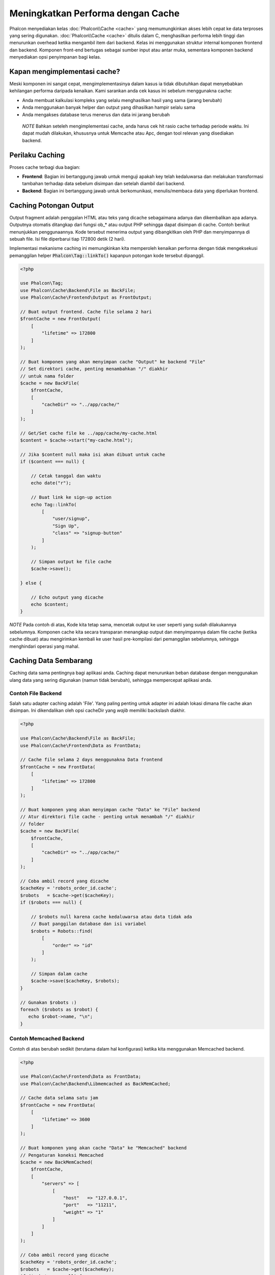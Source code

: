 Meningkatkan Performa dengan Cache
==================================

Phalcon menyediakan kelas :doc:`Phalcon\\Cache <cache>` yang memumungkinkan akses lebih cepat ke data terproses yang sering digunakan.
:doc:`Phalcon\\Cache <cache>` ditulis dalam C, menghasilkan performa lebih tinggi dan menurunkan overhead ketika mengambil item dari backend.
Kelas ini menggunakan struktur internal komponen frontend dan backend. Komponen front-end bertugas sebagai sumber input atau antar muka,
sementara komponen backend menyediakan opsi penyimpanan bagi kelas.

Kapan mengimplementasi cache?
-----------------------------
Meski komponen ini sangat cepat, mengimplementasinya dalam kasus ia tidak dibutuhkan dapat menyebabkan kehilangan performa daripada kenaikan.
Kami sarankan anda cek kasus ini sebelum menggunakna cache:

* Anda membuat kalkulasi kompleks yang selalu menghasilkan hasil yang sama (jarang berubah)
* Anda menggunakan banyak helper dan output yang dihasilkan hampir selalu sama
* Anda mengakses database terus menerus dan data ini jarang berubah

.. highlights::

    *NOTE* Bahkan seteleh mengimplementasi cache, anda harus cek hit rasio cache terhadap periode waktu. Ini dapat mudah
    dilakukan, khususnya untuk Memcache atau Apc, dengan tool relevan yang disediakan backend.

Perilaku Caching
----------------
Proses cache terbagi dua bagian:

* **Frontend**: Bagian ini bertanggung jawab untuk menguji apakah key telah kedaluwarsa dan melakukan transformasi tambahan terhadap data sebelum disimpan dan setelah diambil dari backend.
* **Backend**: Bagian ini bertanggung jawab untuk berkomunikasi, menulis/membaca data yang diperlukan frontend.

Caching Potongan Output
-----------------------
Output fragment adalah penggalan HTML atau teks yang dicache sebagaimana adanya dan dikembalikan apa adanya. Outputnya otomatis ditangkap
dari fungsi ob_* atau output PHP sehingga dapat disimpan di cache. Contoh berikut menunjukkan penggunaannya.
Kode tersebut menerima output yang dibangkitkan oleh PHP dan menyimpannya di sebuah file. Isi file diperbarui tiap 172800 detik (2 hari).

Implementasi mekanisme caching ini memungkinkan kita memperoleh kenaikan performa dengan tidak mengeksekusi pemanggilan helper :code:`Phalcon\Tag::linkTo()`
kapanpun potongan kode tersebut dipanggil.

.. code-block:: php

    <?php

    use Phalcon\Tag;
    use Phalcon\Cache\Backend\File as BackFile;
    use Phalcon\Cache\Frontend\Output as FrontOutput;

    // Buat output frontend. Cache file selama 2 hari
    $frontCache = new FrontOutput(
        [
            "lifetime" => 172800
        ]
    );

    // Buat komponen yang akan menyimpan cache "Output" ke backend "File"
    // Set direktori cache, penting menambahkan "/" diakhir
    // untuk nama folder
    $cache = new BackFile(
        $frontCache,
        [
            "cacheDir" => "../app/cache/"
        ]
    );

    // Get/Set cache file ke ../app/cache/my-cache.html
    $content = $cache->start("my-cache.html");

    // Jika $content null maka isi akan dibuat untuk cache
    if ($content === null) {

        // Cetak tanggal dan waktu
        echo date("r");

        // Buat link ke sign-up action
        echo Tag::linkTo(
            [
                "user/signup",
                "Sign Up",
                "class" => "signup-button"
            ]
        );

        // Simpan output ke file cache
        $cache->save();

    } else {

        // Echo output yang dicache
        echo $content;
    }

*NOTE* Pada contoh di atas, Kode kita tetap sama, mencetak output ke user seperti yang sudah dilakukannya sebelumnya. Komponen cache kita
secara transparan menangkap output dan menyimpannya dalam file cache (ketika cache dibuat) atau mengirimkan kembali ke user
hasil pre-kompilasi dari pemanggilan sebelumnya, sehingga menghindari operasi yang mahal.

Caching Data Sembarang
----------------------
Caching data sama pentingnya bagi aplikasi anda. Caching dapat menurunkan beban database dengan menggunakan ulang data yang sering digunakan (namun tidak berubah),
sehingga mempercepat aplikasi anda.

Contoh File Backend
^^^^^^^^^^^^^^^^^^^
Salah satu adapter caching adalah 'File'. Yang paling penting untuk adapter ini adalah lokasi dimana file cache akan disimpan.
Ini dikendalikan oleh opsi cacheDir yang *wajib* memiliki backslash diakhir.

.. code-block:: php

    <?php

    use Phalcon\Cache\Backend\File as BackFile;
    use Phalcon\Cache\Frontend\Data as FrontData;

    // Cache file selama 2 days menggunakna Data frontend
    $frontCache = new FrontData(
        [
            "lifetime" => 172800
        ]
    );

    // Buat komponen yang akan menyimpan cache "Data" ke "File" backend
    // Atur direktori file cache - penting untuk menambah "/" diakhir
    // folder
    $cache = new BackFile(
        $frontCache,
        [
            "cacheDir" => "../app/cache/"
        ]
    );

    // Coba ambil record yang dicache
    $cacheKey = 'robots_order_id.cache';
    $robots   = $cache->get($cacheKey);
    if ($robots === null) {

        // $robots null karena cache kedaluwarsa atau data tidak ada
        // Buat panggilan database dan isi variabel
        $robots = Robots::find(
            [
                "order" => "id"
            ]
        );

        // Simpan dalam cache
        $cache->save($cacheKey, $robots);
    }

    // Gunakan $robots :)
    foreach ($robots as $robot) {
       echo $robot->name, "\n";
    }

Contoh Memcached Backend
^^^^^^^^^^^^^^^^^^^^^^^^
Contoh di atas berubah sedikit (terutama dalam hal konfigurasi) ketika kita menggunakan Memcached backend.

.. code-block:: php

    <?php

    use Phalcon\Cache\Frontend\Data as FrontData;
    use Phalcon\Cache\Backend\Libmemcached as BackMemCached;

    // Cache data selama satu jam
    $frontCache = new FrontData(
        [
            "lifetime" => 3600
        ]
    );

    // Buat komponen yang akan cache "Data" ke "Memcached" backend
    // Pengaturan koneksi Memcached
    $cache = new BackMemCached(
        $frontCache,
        [
            "servers" => [
                [
                    "host"   => "127.0.0.1",
                    "port"   => "11211",
                    "weight" => "1"
                ]
            ]
        ]
    );

    // Coba ambil record yang dicache
    $cacheKey = 'robots_order_id.cache';
    $robots   = $cache->get($cacheKey);
    if ($robots === null) {

        // $robots null karena cache kedaluwarsa atau karena data tidak ada
        // Buat panggilan database dan isi variabel
        $robots = Robots::find(
            [
                "order" => "id"
            ]
        );

        // Simpan di cache
        $cache->save($cacheKey, $robots);
    }

    // Gunakan $robots :)
    foreach ($robots as $robot) {
       echo $robot->name, "\n";
    }

Menanyakan cache
----------------
Elemen ditambakan ke cache diidentifikasi secara unik menggunakan sebuah key. Dalam hal File backend, key-nya adalah
nama file aktual. Untuk menerima data dari cache cache, kita cukup memanggilnya menggunakan key unik. Jika key tidak
ada, metode get akan mengembalikan null.

.. code-block:: php

    <?php

    // Ambil produk dengan key "myProducts"
    $products = $cache->get("myProducts");

Jika anda ingin tahu key mana yang disimpan di cache, anda dapat memanggil metode queryKeys:

.. code-block:: php

    <?php

    // Query all keys used in the cache
    $keys = $cache->queryKeys();
    foreach ($keys as $key) {
        $data = $cache->get($key);
        echo "Key=", $key, " Data=", $data;
    }

    // Query keys in the cache that begins with "my-prefix"
    $keys = $cache->queryKeys("my-prefix");


Menghapus data dari cache
-------------------------
Ada kalanya anda akan membutuhkan untuk menghapus entri cache (karena pembaruan pada data yang dicache).
Yang diperlukan hanya key ke data yang disimpan bersamanya.

.. code-block:: php

    <?php

    // Hapus sebuah item dengan key spesifik
    $cache->delete("someKey");

    // Hapus semua item dari cache
    $keys = $cache->queryKeys();
    foreach ($keys as $key) {
        $cache->delete($key);
    }

Menguji keberadaan cache
------------------------
Dimungkinkan untuk menguji apakah sebuah cache sudah ada dengan key yang ada:

.. code-block:: php

    <?php

    if ($cache->exists("someKey")) {
        echo $cache->get("someKey");
    } else {
        echo "Cache does not exists!";
    }

Masa hidup
----------
"Masa hidup" adalah waktu dalam detik sebauh cache dapat hidup sebelum kedaluwarsa. Secara default, semua cache yang diciptakan menggunakan masa idup yang diatur dalam penciptaan frontend.
Anda dapat mengatur masa hidup tertentu saat menciptakan atau mengambil data dari cache:

Mengatur ,asa hidup ketika mengambil:

.. code-block:: php

    <?php

    $cacheKey = 'my.cache';

    // Mengatur cache ketika mengambil result
    $robots = $cache->get($cacheKey, 3600);
    if ($robots === null) {

        $robots = "some robots";

        // Simpan dicache
        $cache->save($cacheKey, $robots);
    }

Mengatur masa hidup ketika menyimpan:

.. code-block:: php

    <?php

    $cacheKey = 'my.cache';

    $robots = $cache->get($cacheKey);
    if ($robots === null) {

        $robots = "some robots";

        // Atur cache saat menyimpan
        $cache->save($cacheKey, $robots, 3600);
    }

Cache Banyak-Tingkat
--------------------
Fitur komponen cache ini, megnizinkan developer untuk membuat implementasi cache banyak-tingkat. Fitur baru ini sangat berguna
karena anda dapat menyimpan data sama di beberapa lokasi cache dengan masa hidup berbeda, membaca pertama kali dari adapter yang lebih cepat
dan berakhir di yang paling lambat hingga data kedaluwarsa:

.. code-block:: php

    <?php

    use Phalcon\Cache\Multiple;
    use Phalcon\Cache\Backend\Apc as ApcCache;
    use Phalcon\Cache\Backend\File as FileCache;
    use Phalcon\Cache\Frontend\Data as DataFrontend;
    use Phalcon\Cache\Backend\Memcache as MemcacheCache;

    $ultraFastFrontend = new DataFrontend(
        [
            "lifetime" => 3600
        ]
    );

    $fastFrontend = new DataFrontend(
        [
            "lifetime" => 86400
        ]
    );

    $slowFrontend = new DataFrontend(
        [
            "lifetime" => 604800
        ]
    );

    // Backend didaftarakan dari yang tercepat ke yang lambat
    $cache = new Multiple(
        [
            new ApcCache(
                $ultraFastFrontend,
                [
                    "prefix" => 'cache',
                ]
            ),
            new MemcacheCache(
                $fastFrontend,
                [
                    "prefix" => 'cache',
                    "host"   => "localhost",
                    "port"   => "11211"
                ]
            ),
            new FileCache(
                $slowFrontend,
                [
                    "prefix"   => 'cache',
                    "cacheDir" => "../app/cache/"
                ]
            )
        ]
    );

    // Simpan disemua backend
    $cache->save('my-key', $data);

Adapter Frontend
----------------
Adapter frontend yang tersedia yang digunakan sebagai antarmuka atau sumber input cache adalah:

+----------+----------------------------------------------------------------------------------------------------------------------------------------------------------------------+------------------------------------------------------------------------------------+
| Adapter  | Keterangan                                                                                                                                                           | Contoh                                                                             |
+==========+======================================================================================================================================================================+====================================================================================+
| Output   | Membaca input dari standard PHP output                                                                                                                               | :doc:`Phalcon\\Cache\\Frontend\\Output <../api/Phalcon_Cache_Frontend_Output>`     |
+----------+----------------------------------------------------------------------------------------------------------------------------------------------------------------------+------------------------------------------------------------------------------------+
| Data     | Digunakan untuk cache sembarang data PHP (big arrays, objects, text, dan lain-lain). Data diserialisasi sebelum disimpan di backend.                                 | :doc:`Phalcon\\Cache\\Frontend\\Data <../api/Phalcon_Cache_Frontend_Data>`         |
+----------+----------------------------------------------------------------------------------------------------------------------------------------------------------------------+------------------------------------------------------------------------------------+
| Base64   | Digunakan untuk cache data biner. Data. Data diserialisasi dengan base64_encode sebelum disimpan di backend.                                                         | :doc:`Phalcon\\Cache\\Frontend\\Base64 <../api/Phalcon_Cache_Frontend_Base64>`     |
+----------+----------------------------------------------------------------------------------------------------------------------------------------------------------------------+------------------------------------------------------------------------------------+
| Json     | Data di encode dalam JSON sebelum disimpan backend. Di decode setelah dibaca. Frontend berguna untuk berbagi data dengan bahasa atau framework lain.                 | :doc:`Phalcon\\Cache\\Frontend\\Json <../api/Phalcon_Cache_Frontend_Json>`         |
+----------+----------------------------------------------------------------------------------------------------------------------------------------------------------------------+------------------------------------------------------------------------------------+
| IgBinary | Digunakan untu cache beragam data PHP (big arrays, objects, text, dan lain-lain). Data diserialisasi menggunakan IgBinary sebelum disimpan di backend.               | :doc:`Phalcon\\Cache\\Frontend\\Igbinary <../api/Phalcon_Cache_Frontend_Igbinary>` |
+----------+----------------------------------------------------------------------------------------------------------------------------------------------------------------------+------------------------------------------------------------------------------------+
| None     | Digunakan untuk cache beragam data PHP data tanpa serialisasi.                                                                                                       | :doc:`Phalcon\\Cache\\Frontend\\None <../api/Phalcon_Cache_Frontend_None>`         |
+----------+----------------------------------------------------------------------------------------------------------------------------------------------------------------------+------------------------------------------------------------------------------------+

Mengimplementasi adapter Frontend anda sendiri
^^^^^^^^^^^^^^^^^^^^^^^^^^^^^^^^^^^^^^^^^^^^^^
Interface :doc:`Phalcon\\Cache\\FrontendInterface <../api/Phalcon_Cache_FrontendInterface>` harus diimplementasi untuk dapat menciptakan adapter frontend anda atau mengembangkan yang sudah ada.

Adapter Backend
---------------
Adapter backend yang tersedia untuk menyimpan cache:

+-----------+------------------------------------------------+------------+--------------------------+-----------------------------------------------------------------------------------+
| Adapter   | Keterangan                                     | Info       | Ekstensi yang diperlukan | Contoh                                                                            |
+===========+================================================+============+==========================+===================================================================================+
| File      | Menyimpan data ke file lokal                   |            |                          | :doc:`Phalcon\\Cache\\Backend\\File <../api/Phalcon_Cache_Backend_File>`          |
+-----------+------------------------------------------------+------------+--------------------------+-----------------------------------------------------------------------------------+
| Memcached | Menyimpan data ke server memcached             | Memcached_ | memcache_                | :doc:`Phalcon\\Cache\\Backend\\Memcache <../api/Phalcon_Cache_Backend_Memcache>`  |
+-----------+------------------------------------------------+------------+--------------------------+-----------------------------------------------------------------------------------+
| APC       | Menyimpan data ke Alternative PHP Cache (APC)  | APC_       | `APC extension`_         | :doc:`Phalcon\\Cache\\Backend\\Apc <../api/Phalcon_Cache_Backend_Apc>`            |
+-----------+------------------------------------------------+------------+--------------------------+-----------------------------------------------------------------------------------+
| Mongo     | Menyimpan data ke Mongo Database               | MongoDb_   | `Mongo`_                 | :doc:`Phalcon\\Cache\\Backend\\Mongo <../api/Phalcon_Cache_Backend_Mongo>`        |
+-----------+------------------------------------------------+------------+--------------------------+-----------------------------------------------------------------------------------+
| XCache    | Menyimpan data di in XCache                    | XCache_    | `xcache extension`_      | :doc:`Phalcon\\Cache\\Backend\\Xcache <../api/Phalcon_Cache_Backend_Xcache>`      |
+-----------+------------------------------------------------+------------+--------------------------+-----------------------------------------------------------------------------------+
| Redis     | Menyimpan data di Redis                        | Redis_     | `redis extension`_       | :doc:`Phalcon\\Cache\\Backend\\Redis <../api/Phalcon_Cache_Backend_Redis>`        |
+-----------+------------------------------------------------+------------+--------------------------+-----------------------------------------------------------------------------------+

Mengimplementasi adapter Backend anda sendiri
^^^^^^^^^^^^^^^^^^^^^^^^^^^^^^^^^^^^^^^^^^^^^
Interface :doc:`Phalcon\\Cache\\BackendInterface <../api/Phalcon_Cache_BackendInterface>` harus diimplementasi untuk menciptakan adapter backend anda sendiri atau mengembangkan yang sudah ada.

Opsi File Backend
^^^^^^^^^^^^^^^^^
Backend ini akan menyimpan konten yang dicache ke file di server lokal. Opsi yang tersedia untuk backend ini:

+----------+-------------------------------------------------------------+
| Option   | Keterangan                                                  |
+==========+=============================================================+
| prefix   | Sebuah prefix yang otomatis ditambahkan didepan cache key   |
+----------+-------------------------------------------------------------+
| cacheDir | Direktori yang writable dimana file cache diletakkan        |
+----------+-------------------------------------------------------------+

Opsi Memcached Backend
^^^^^^^^^^^^^^^^^^^^^^
Backend ini akan menyimpan konten yang dicache di server memcached. Opsi yang tersedia untuk backend ini:

+------------+-------------------------------------------------------------+
| Option     | Description                                                 |
+============+=============================================================+
| prefix     | Sebuah prefix yang otomatis ditambahkan didepan cache key   |
+------------+-------------------------------------------------------------+
| host       | memcached host                                              |
+------------+-------------------------------------------------------------+
| port       | memcached port                                              |
+------------+-------------------------------------------------------------+
| persistent | Membuat koneksi persistent ke memcached?                    |
+------------+-------------------------------------------------------------+

APC Backend Options
^^^^^^^^^^^^^^^^^^^
Backend ini akan menyimpan konten yang dicache di Alternative PHP Cache (APC_). Opsi yang tersedia untuk backend ini:

+------------+-------------------------------------------------------------+
| Option     | Keterangan                                                  |
+============+=============================================================+
| prefix     | Sebuah prefix yang otomatis ditambahkan didepan cache key   |
+------------+-------------------------------------------------------------+

Opsi Mongo Backend
^^^^^^^^^^^^^^^^^^
Backend ini akan menyimpan konten yang dicache di server MongoDB. Opsi yang tersedia untuk backend ini:

+------------+-------------------------------------------------------------+
| Option     | Keterangan                                                  |
+============+=============================================================+
| prefix     | Sebuah prefix yang otomatis ditambahkan didepan cache key   |
+------------+-------------------------------------------------------------+
| server     | MongoDB connection string                                   |
+------------+-------------------------------------------------------------+
| db         | Mongo database name                                         |
+------------+-------------------------------------------------------------+
| collection | Mongo collection dalam database                             |
+------------+-------------------------------------------------------------+

Opsi XCache Backend
^^^^^^^^^^^^^^^^^^^
Backend ini akan menyimpan konten yang dicache di XCache (XCache_). Opsi yang tersedia untuk backend ini:

+------------+-------------------------------------------------------------+
| Option     | Keterangan                                                  |
+============+=============================================================+
| prefix     | Sebuah prefix yang otomatis ditambahkan didepan cache key   |
+------------+-------------------------------------------------------------+

Opsi Redis Backend
^^^^^^^^^^^^^^^^^^
Backend ini akan menyimpan konten yang dicache di server Redis (Redis_). Opsi yang tersedia untuk backend ini:

+------------+---------------------------------------------------------------------+
| Option     | Description                                                         |
+============+=====================================================================+
| prefix     | Sebuah prefix yang otomatis ditambahkan didepan cache key           |
+------------+---------------------------------------------------------------------+
| host       | Redis host                                                          |
+------------+---------------------------------------------------------------------+
| port       | Redis port                                                          |
+------------+---------------------------------------------------------------------+
| auth       | Password untuk autentikasi ke server Redis yang dilindungi password |
+------------+---------------------------------------------------------------------+
| persistent | Menciptakan koneksi persistent ke Redis                             |
+------------+---------------------------------------------------------------------+
| index      | Index database Redis database yang digunakan                        |
+------------+---------------------------------------------------------------------+

Ada lebih banyak adapter tersedia untuk komponen ini di `Phalcon Incubator <https://github.com/phalcon/incubator>`_

.. _Memcached: http://www.php.net/memcache
.. _memcache: http://pecl.php.net/package/memcache
.. _APC: http://php.net/apc
.. _APC extension: http://pecl.php.net/package/APC
.. _MongoDb: http://mongodb.org/
.. _Mongo: http://pecl.php.net/package/mongo
.. _XCache: http://xcache.lighttpd.net/
.. _XCache extension: http://pecl.php.net/package/xcache
.. _Redis: http://redis.io/
.. _redis extension: http://pecl.php.net/package/redis
